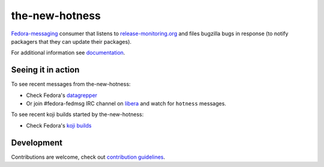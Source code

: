 the-new-hotness
---------------

`Fedora-messaging <https://github.com/fedora-infra/fedora-messaging>`_ consumer that listens to `release-monitoring.org
<http://release-monitoring.org>`_ and files bugzilla bugs in response (to
notify packagers that they can update their packages).

For additional information see `documentation <https://the-new-hotness.readthedocs.io/en/stable/>`_.

Seeing it in action
^^^^^^^^^^^^^^^^^^^

To see recent messages from the-new-hotness:

* Check Fedora's `datagrepper
  <https://apps.fedoraproject.org/datagrepper/raw?category=hotness&delta=2592000>`_

* Or join #fedora-fedmsg IRC channel on `libera <https://libera.chat/>`_ and watch for ``hotness``
  messages.

To see recent koji builds started by the-new-hotness:

* Check Fedora's `koji builds
  <https://koji.fedoraproject.org/koji/tasks?owner=the-new-hotness/release-monitoring.org&state=all>`_

Development
^^^^^^^^^^^

Contributions are welcome, check out `contribution guidelines <https://the-new-hotness.readthedocs.io/en/stable/dev-guide.html#contribution-guidelines>`_.

